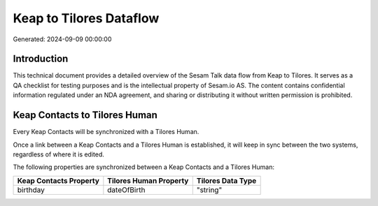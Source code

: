========================
Keap to Tilores Dataflow
========================

Generated: 2024-09-09 00:00:00

Introduction
------------

This technical document provides a detailed overview of the Sesam Talk data flow from Keap to Tilores. It serves as a QA checklist for testing purposes and is the intellectual property of Sesam.io AS. The content contains confidential information regulated under an NDA agreement, and sharing or distributing it without written permission is prohibited.

Keap Contacts to Tilores Human
------------------------------
Every Keap Contacts will be synchronized with a Tilores Human.

Once a link between a Keap Contacts and a Tilores Human is established, it will keep in sync between the two systems, regardless of where it is edited.

The following properties are synchronized between a Keap Contacts and a Tilores Human:

.. list-table::
   :header-rows: 1

   * - Keap Contacts Property
     - Tilores Human Property
     - Tilores Data Type
   * - birthday
     - dateOfBirth
     - "string"

